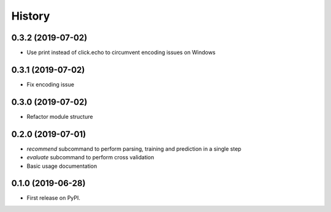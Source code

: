 =======
History
=======

0.3.2 (2019-07-02)
------------------

* Use print instead of click.echo to circumvent encoding issues on Windows

0.3.1 (2019-07-02)
------------------

* Fix encoding issue

0.3.0 (2019-07-02)
------------------

* Refactor module structure

0.2.0 (2019-07-01)
------------------

* *recommend* subcommand to perform parsing, training and prediction in a single step
* *evaluate* subcommand to perform cross validation
* Basic usage documentation

0.1.0 (2019-06-28)
------------------

* First release on PyPI.
